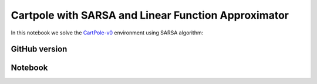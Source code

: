 Cartpole with SARSA and Linear Function Approximator
====================================================

In this notebook we solve the `CartPole-v0 <https://gym.openai.com/envs/CartPole-v0/>`_ environment using SARSA algorithm:


GitHub version
--------------

.. raw:: html

    <p>
    For an up-to-date version of this notebook, see the GitHub version <a href="https://github.com/KristianHolsheimer/keras-gym/blob/master/notebooks/cartpole/sarsa.ipynb" target="_blank" style="font-weight:bold">here</a>.
    </p>


Notebook
--------

.. raw:: html

    <p>
    To view the below notebook in a new tab, click <a href="../../_static/notebooks/cartpole/sarsa.html" target="_blank" style="font-weight:bold">here</a>.
    </p>

    <iframe width="100%" height="600px" src="../../_static/notebooks/cartpole/sarsa.html"></iframe>
